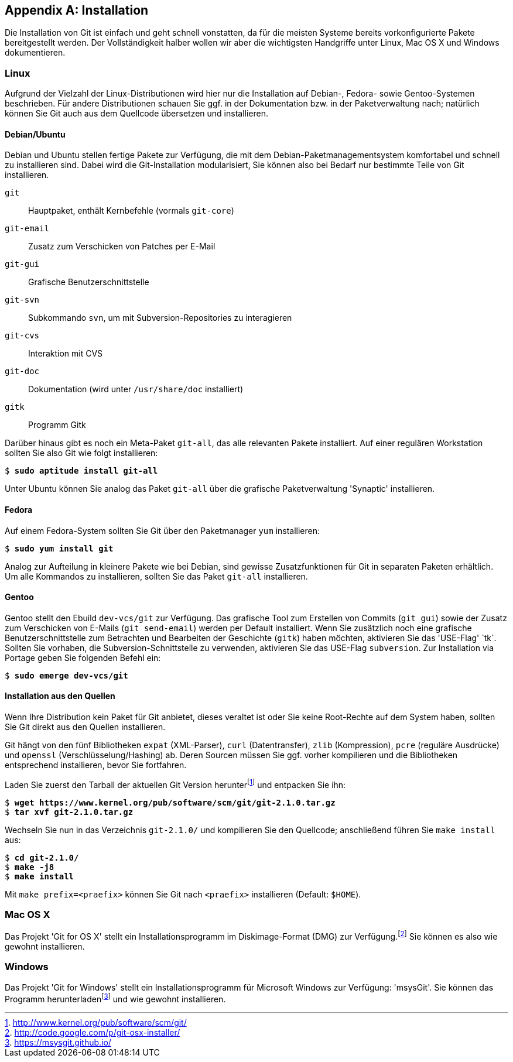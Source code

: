 // adapted from: "installation.txt"

[appendix]
[[sec.installation]]
== Installation ==

Die Installation von Git ist einfach und geht schnell vonstatten, da
für die meisten Systeme bereits vorkonfigurierte Pakete bereitgestellt
werden. Der Vollständigkeit halber wollen wir aber die wichtigsten
Handgriffe unter Linux, Mac OS X und Windows dokumentieren.

[[linux]]
=== Linux ===

Aufgrund der Vielzahl der Linux-Distributionen wird hier nur die
Installation auf Debian-, Fedora- sowie Gentoo-Systemen beschrieben.
Für andere Distributionen schauen Sie ggf. in der Dokumentation bzw.
in der Paketverwaltung nach; natürlich können Sie Git auch aus dem
Quellcode übersetzen und installieren.

[[sec.debian-ubuntu]]
==== Debian/Ubuntu ====

Debian und Ubuntu stellen fertige Pakete zur Verfügung, die mit dem
Debian-Paketmanagementsystem komfortabel und schnell zu installieren
sind. Dabei wird die Git-Installation modularisiert, Sie können also
bei Bedarf nur bestimmte Teile von Git installieren.


`git`:: Hauptpaket, enthält Kernbefehle (vormals `git-core`)

`git-email`:: Zusatz zum Verschicken von Patches per E-Mail

`git-gui`:: Grafische Benutzerschnittstelle

`git-svn`:: Subkommando `svn`, um mit Subversion-Repositories zu
interagieren

`git-cvs`:: Interaktion mit CVS

`git-doc`:: Dokumentation (wird unter `/usr/share/doc` installiert)

`gitk`:: Programm Gitk


Darüber hinaus gibt es noch ein Meta-Paket `git-all`, das alle
relevanten Pakete installiert. Auf einer regulären Workstation sollten
Sie also Git wie folgt installieren:

[subs="macros,quotes"]
--------
$ *sudo aptitude install git-all*
--------

Unter Ubuntu können Sie analog das Paket `git-all` über die
grafische Paketverwaltung 'Synaptic' installieren.

[[sec.fedora]]
==== Fedora ====

Auf einem Fedora-System sollten Sie Git über den Paketmanager
`yum` installieren:

[subs="macros,quotes"]
--------
$ *sudo yum install git*
--------

Analog zur Aufteilung in kleinere Pakete wie bei Debian, sind gewisse
Zusatzfunktionen für Git in separaten Paketen erhältlich. Um alle
Kommandos zu installieren, sollten Sie das Paket `git-all`
installieren.

[[sec.gentoo]]
==== Gentoo ====

Gentoo stellt den Ebuild `dev-vcs/git` zur Verfügung. Das
grafische Tool zum Erstellen von Commits (`git gui`) sowie der
Zusatz zum Verschicken von E-Mails (`git send-email`) werden
per Default installiert. Wenn Sie zusätzlich noch eine grafische
Benutzerschnittstelle zum Betrachten und Bearbeiten der Geschichte
(`gitk`) haben möchten, aktivieren Sie das 'USE-Flag'{empty}{nbsp}`tk`. Sollten Sie vorhaben, die Subversion-Schnittstelle zu
verwenden, aktivieren Sie das USE-Flag `subversion`. Zur
Installation via Portage geben Sie folgenden Befehl ein:

[subs="macros,quotes"]
--------
$ *sudo emerge dev-vcs/git*
--------

[[sec.quellcode-installation]]
==== Installation aus den Quellen ====

Wenn Ihre Distribution kein Paket für Git anbietet, dieses veraltet
ist oder Sie keine Root-Rechte auf dem System haben, sollten Sie
Git direkt aus den Quellen installieren.

Git hängt von den fünf Bibliotheken `expat` (XML-Parser),
`curl` (Datentransfer), `zlib` (Kompression), `pcre` (reguläre
Ausdrücke) und `openssl` (Verschlüsselung/Hashing) ab. Deren Sourcen müssen
Sie ggf. vorher kompilieren und die Bibliotheken entsprechend
installieren, bevor Sie fortfahren.

Laden Sie zuerst den Tarball der aktuellen Git Version herunter{empty}footnote:[http://www.kernel.org/pub/software/scm/git/]
und entpacken Sie ihn:

[subs="macros,quotes"]
--------
$ *wget pass:quotes[https://www.kernel.org/pub/software/scm/git/git-2.1.0.tar.gz]*
$ *tar xvf git-2.1.0.tar.gz*
--------

Wechseln Sie nun in das Verzeichnis `git-2.1.0/` und
kompilieren Sie den Quellcode; anschließend führen Sie `make
  install` aus:

[subs="macros,quotes"]
--------
$ *cd git-2.1.0/*
$ *make -j8*
$ *make install*
--------

Mit `make prefix=<praefix>` können Sie Git nach
`<praefix>` installieren (Default: `$HOME`).

[[sec.osx]]
=== Mac OS X ===

Das Projekt 'Git for OS X' stellt ein Installationsprogramm im
Diskimage-Format (DMG) zur Verfügung.footnote:[http://code.google.com/p/git-osx-installer/]
Sie können es also wie gewohnt installieren.

[[sec.windows]]
=== Windows ===

Das Projekt 'Git for Windows' stellt ein Installationsprogramm für
Microsoft Windows zur Verfügung: 'msysGit'. Sie können das
Programm herunterladen{empty}footnote:[https://msysgit.github.io/]
und wie gewohnt installieren.

